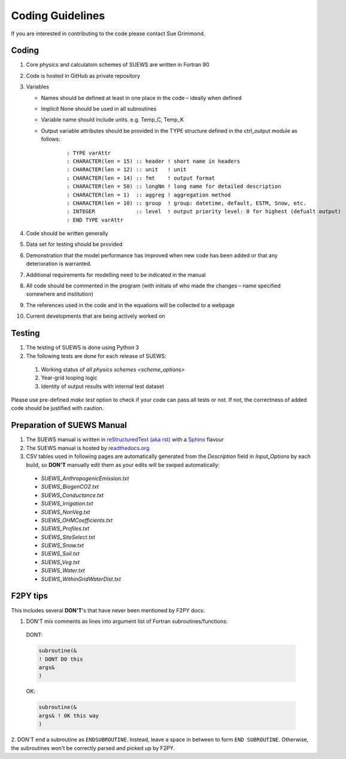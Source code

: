 .. _coding_guideline:

Coding Guidelines
-------------------------

If you are interested in contributing to the code please contact Sue
Grimmond.

Coding
******

#. Core physics and calculatoin schemes of SUEWS are written in Fortran 90

#. Code is hosted in GitHub as private repository

#. Variables

   -  Names should be defined at least in one place in the code –
      ideally when defined
   -  Implicit None should be used in all subroutines
   -  Variable name should include units. e.g. Temp\_C, Temp\_K
   -  Output variable attributes should be provided in the TYPE
      structure defined in the ctrl_output module as follows:

       ::

           : TYPE varAttr
           : CHARACTER(len = 15) :: header ! short name in headers
           : CHARACTER(len = 12) :: unit   ! unit
           : CHARACTER(len = 14) :: fmt    ! output format
           : CHARACTER(len = 50) :: longNm ! long name for detailed description
           : CHARACTER(len = 1)  :: aggreg ! aggregation method
           : CHARACTER(len = 10) :: group  ! group: datetime, default, ESTM, Snow, etc.
           : INTEGER             :: level  ! output priority level: 0 for highest (defualt output)
           : END TYPE varAttr

#. Code should be written generally
#. Data set for testing should be provided
#. Demonstration that the model performance has improved when new code
   has been added or that any deterioration is warranted.
#. Additional requirements for modelling need to be indicated in the
   manual
#. All code should be commented in the program (with initials of who
   made the changes – name specified somewhere and institution)
#. The references used in the code and in the equations will be
   collected to a webpage
#. Current developments that are being actively worked on


Testing
*******

#. The testing of SUEWS is done using Python 3
#. The following tests are done for each release of SUEWS:

  #. Working status of `all physics schemes <scheme_options>`
  #. Year-grid looping logic
  #. Identity of output results with internal test dataset

Please use pre-defined `make test` option to check if your code can pass all tests or not.
If not, the correctness of added code should be justified with caution.



Preparation of SUEWS Manual
***************************

#. The SUEWS manual is written in `reStructuredText (aka rst) <http://www.sphinx-doc.org/en/master/usage/restructuredtext/basics.html>`_ with a `Sphinx <http://www.sphinx-doc.org/>`_ flavour
#. The SUEWS manual is hosted by `readthedocs.org <https://www.readthedocs.org>`_
#. CSV tables used in following pages are automatically generated from the *Description* field in `Input_Options` by each build, so **DON'T** manually edit them as your edits will be swiped automatically:

  * `SUEWS_AnthropogenicEmission.txt`
  * `SUEWS_BiogenCO2.txt`
  * `SUEWS_Conductance.txt`
  * `SUEWS_Irrigation.txt`
  * `SUEWS_NonVeg.txt`
  * `SUEWS_OHMCoefficients.txt`
  * `SUEWS_Profiles.txt`
  * `SUEWS_SiteSelect.txt`
  * `SUEWS_Snow.txt`
  * `SUEWS_Soil.txt`
  * `SUEWS_Veg.txt`
  * `SUEWS_Water.txt`
  * `SUEWS_WithinGridWaterDist.txt`

F2PY tips
*********

This includes several **DON'T**'s
that have never been mentioned by F2PY docs:

1. DON'T mix comments as lines into argument list of Fortran subroutines/functions:

  DONT:

  .. code-block:: fortran

      subroutine(&
      ! DONT DO this
      args&
      )

  OK:

  .. code-block:: fortran

      subroutine(&
      args& ! OK this way
      )

2. DON'T end a subroutine as ``ENDSUBROUTINE``.
Instead, leave a space in between
to form ``END SUBROUTINE``.
Otherwise, the subroutines won't be correctly
parsed and picked up by F2PY.